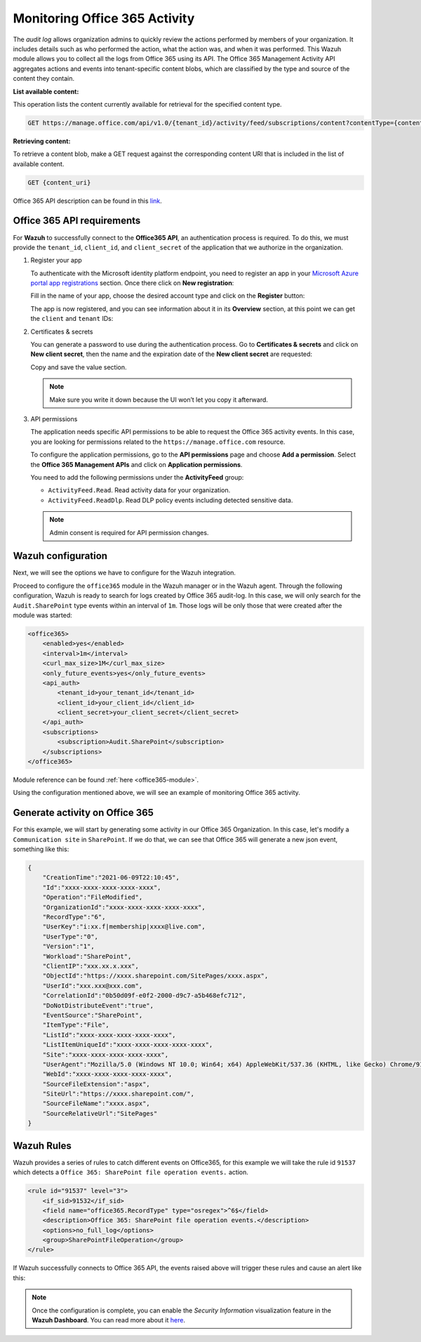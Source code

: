 .. Copyright (C) 2015, Wazuh, Inc.

.. meta::
  :description: Learn how to monitor your organization's Office 365 activity with Wazuh in this section of our documentation.

.. _office365_monitoring_activity:

Monitoring Office 365 Activity
==============================

The `audit log` allows organization admins to quickly review the actions performed by members of your organization. It includes details such as who performed the action, what the action was, and when it was performed.
This Wazuh module allows you to collect all the logs from Office 365 using its API. The Office 365 Management Activity API aggregates actions and events into tenant-specific content blobs, which are classified by the type and source of the content they contain. 

**List available content:**

This operation lists the content currently available for retrieval for the specified content type.

.. code-block:: none

    GET https://manage.office.com/api/v1.0/{tenant_id}/activity/feed/subscriptions/content?contentType={content_type}&startTime={start_time}&endTime={end_time}

**Retrieving content:**

To retrieve a content blob, make a GET request against the corresponding content URI that is included in the list of available content.

.. code-block:: xml

    GET {content_uri}

Office 365 API description can be found in this `link <https://docs.microsoft.com/en-us/office/office-365-management-api/office-365-management-activity-api-reference>`_.

Office 365 API requirements
^^^^^^^^^^^^^^^^^^^^^^^^^^^

For **Wazuh** to successfully connect to the **Office365 API**, an authentication process is required. To do this, we must provide the ``tenant_id``, ``client_id``, and ``client_secret`` of the application that we authorize in the organization.

#. Register your app

   To authenticate with the Microsoft identity platform endpoint, you need to register an app in your `Microsoft Azure portal app registrations <https://portal.azure.com/#blade/Microsoft_AAD_RegisteredApps/ApplicationsListBlade>`_  section. Once there click on **New registration**:

   .. thumbnail:: ../images/office365/0-azure-app-new-registration.png
       :title: Register your app
       :align: center
       :width: 100%

   Fill in the name of your app, choose the desired account type and click on the **Register** button:

   .. thumbnail:: ../images/office365/1-azure-wazuh-app-register-application.png
       :title: Register your app
       :align: center
       :width: 100%

   The app is now registered, and you can see information about it in its **Overview** section, at this point we can get the ``client`` and ``tenant`` IDs:

   .. thumbnail:: ../images/office365/2-azure-wazuh-app-overview.png
       :title: Register your app
       :align: center
       :width: 100%

#. Certificates & secrets

   You can generate a password to use during the authentication process. Go to **Certificates & secrets** and click on **New client secret**,
   then the name and the expiration date of the **New client secret** are requested:
   
   .. thumbnail:: ../images/office365/3-azure-wazuh-app-create-password.png
       :title: Certificates & secrets
       :align: center
       :width: 100%
   
   Copy and save the value section.
   
   .. thumbnail:: ../images/office365/3-azure-wazuh-app-create-password-copy-value.png
       :title: Copy secrets value
       :align: center
       :width: 100%
   
   .. note:: Make sure you write it down because the UI won’t let you copy it afterward.

#. API permissions

   The application needs specific API permissions to be able to request the Office 365 activity events. In this case, you are looking for permissions related to the ``https://manage.office.com`` resource.
   
   To configure the application permissions, go to the **API permissions** page and choose **Add a permission**. Select the **Office 365 Management APIs** and click on **Application permissions**.
   
   You need to add the following permissions under the **ActivityFeed** group:
   
   - ``ActivityFeed.Read``. Read activity data for your organization.

   - ``ActivityFeed.ReadDlp``. Read DLP policy events including detected sensitive data.
   
   .. thumbnail:: ../images/office365/4-azure-wazuh-app-configure-permissions.png
       :title: API permissions
       :align: center
       :width: 100%
   
   .. note:: Admin consent is required for API permission changes.
   
   .. thumbnail:: ../images/office365/4-azure-wazuh-app-configure-permissions-admin-consent.png
       :title: API permissions admin consent
       :align: center
       :width: 100%


Wazuh configuration
^^^^^^^^^^^^^^^^^^^

Next, we will see the options we have to configure for the Wazuh integration.

Proceed to configure the ``office365`` module in the Wazuh manager or in the Wazuh agent. Through the following configuration, Wazuh is ready to search for logs created by Office 365 audit-log. In this case, we will only search for the ``Audit.SharePoint`` type events within an interval of ``1m``. Those logs will be only those that were created after the module was started:

.. code-block:: xml

    <office365>
        <enabled>yes</enabled>
        <interval>1m</interval>
        <curl_max_size>1M</curl_max_size>
        <only_future_events>yes</only_future_events>
        <api_auth>
            <tenant_id>your_tenant_id</tenant_id>
            <client_id>your_client_id</client_id>
            <client_secret>your_client_secret</client_secret>
        </api_auth>
        <subscriptions>
            <subscription>Audit.SharePoint</subscription>
        </subscriptions>
    </office365>

Module reference can be found :ref:`here <office365-module>`.

Using the configuration mentioned above, we will see an example of monitoring Office 365 activity.

Generate activity on Office 365
^^^^^^^^^^^^^^^^^^^^^^^^^^^^^^^

For this example, we will start by generating some activity in our Office 365 Organization. In this case, let's modify a ``Communication site`` in ``SharePoint``. If we do that, we can see that Office 365 will generate a new json event, something like this:

.. code-block:: json
    :class: output

    {
        "CreationTime":"2021-06-09T22:10:45",
        "Id":"xxxx-xxxx-xxxx-xxxx-xxxx",
        "Operation":"FileModified",
        "OrganizationId":"xxxx-xxxx-xxxx-xxxx-xxxx",
        "RecordType":"6",
        "UserKey":"i:xx.f|membership|xxxx@live.com",
        "UserType":"0",
        "Version":"1",
        "Workload":"SharePoint",
        "ClientIP":"xxx.xx.x.xxx",
        "ObjectId":"https://xxxx.sharepoint.com/SitePages/xxxx.aspx",
        "UserId":"xxx.xxx@xxx.com",
        "CorrelationId":"0b50d09f-e0f2-2000-d9c7-a5b468efc712",
        "DoNotDistributeEvent":"true",
        "EventSource":"SharePoint",
        "ItemType":"File",
        "ListId":"xxxx-xxxx-xxxx-xxxx-xxxx",
        "ListItemUniqueId":"xxxx-xxxx-xxxx-xxxx-xxxx",
        "Site":"xxxx-xxxx-xxxx-xxxx-xxxx",
        "UserAgent":"Mozilla/5.0 (Windows NT 10.0; Win64; x64) AppleWebKit/537.36 (KHTML, like Gecko) Chrome/91.0.4472.77 Safari/537.36",
        "WebId":"xxxx-xxxx-xxxx-xxxx-xxxx",
        "SourceFileExtension":"aspx",
        "SiteUrl":"https://xxxx.sharepoint.com/",
        "SourceFileName":"xxxx.aspx",
        "SourceRelativeUrl":"SitePages"
    }

Wazuh Rules
^^^^^^^^^^^

Wazuh provides a series of rules to catch different events on Office365, for this example we will take the rule id ``91537`` which detects a ``Office 365: SharePoint file operation events.`` action.

.. code-block:: xml

    <rule id="91537" level="3">
        <if_sid>91532</if_sid>
        <field name="office365.RecordType" type="osregex">^6$</field>
        <description>Office 365: SharePoint file operation events.</description>
        <options>no_full_log</options>
        <group>SharePointFileOperation</group>
    </rule>

If Wazuh successfully connects to Office 365 API, the events raised above will trigger these rules and cause an alert like this:

.. code-block:: json
    :emphasize-lines: 5
    :class: output

    {
        "timestamp":"2021-06-09T22:12:54.301+0000",
        "rule":{
            "level":3,
            "description":"Office 365: SharePoint file operation events.",
            "id":"91537",
            "firedtimes":2,
            "mail":false,
            "groups":["office365","SharePointFileOperation"]
        },
        "agent":{
            "id":"001",
            "name":"ubuntu-bionic"
        },
        "manager":{
            "name":"ubuntu-bionic"
        },
        "id":"1623276774.47272",
        "decoder":{
            "name":"json"
        },
        "data":{
            "integration":"office365",
            "office365":{
                "CreationTime":"2021-06-09T22:10:45",
                "Id":"xxxx-xxxx-xxxx-xxxx-xxxx",
                "Operation":"FileModified",
                "OrganizationId":"xxxx-xxxx-xxxx-xxxx-xxxx",
                "RecordType":"6",
                "UserKey":"i:xx.f|membership|xxxx@live.com",
                "UserType":"0",
                "Version":"1",
                "Workload":"SharePoint",
                "ClientIP":"xxx.xx.x.xxx",
                "ObjectId":"https://xxxx.sharepoint.com/SitePages/xxxx.aspx",
                "UserId":"xxx.xxx@xxx.com",
                "CorrelationId":"0b50d09f-e0f2-2000-d9c7-a5b468efc712",
                "DoNotDistributeEvent":"true",
                "EventSource":"SharePoint",
                "ItemType":"File",
                "ListId":"xxxx-xxxx-xxxx-xxxx-xxxx",
                "ListItemUniqueId":"xxxx-xxxx-xxxx-xxxx-xxxx",
                "Site":"xxxx-xxxx-xxxx-xxxx-xxxx",
                "UserAgent":"Mozilla/5.0 (Windows NT 10.0; Win64; x64) AppleWebKit/537.36 (KHTML, like Gecko) Chrome/91.0.4472.77 Safari/537.36",
                "WebId":"xxxx-xxxx-xxxx-xxxx-xxxx",
                "SourceFileExtension":"aspx",
                "SiteUrl":"https://xxxx.sharepoint.com/",
                "SourceFileName":"xxxx.aspx",
                "SourceRelativeUrl":"SitePages",
                "Subscription":"Audit.SharePoint"
            }
        },
        "location":"office365"
    }
   
.. note::
   Once the configuration is complete, you can enable the `Security Information` visualization feature in the **Wazuh Dashboard**. You can read more about it `here <https://documentation.wazuh.com/current/user-manual/wazuh-dashboard/settings.html#modules>`_.

